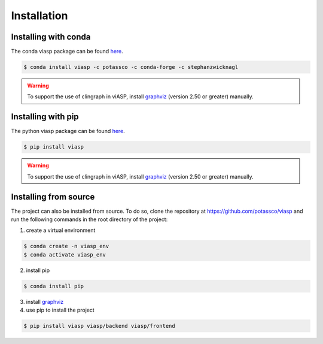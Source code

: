 ============
Installation
============

Installing with conda 
=====================

The conda viasp package can be found `here <https://anaconda.org/stephanzwicknagl/viasp>`__.

.. code-block:: bash

    $ conda install viasp -c potassco -c conda-forge -c stephanzwicknagl


.. warning:: 
    To support the use of clingraph in viASP, install `graphviz <https://www.graphviz.org/download/>`__  (version 2.50 or greater) manually.

Installing with pip 
===================

The python viasp package can be found `here <https://pypi.org/project/viasp/>`__.

.. code-block:: bash

    $ pip install viasp

.. warning:: 
    To support the use of clingraph in viASP, install `graphviz <https://www.graphviz.org/download/>`__  (version 2.50 or greater) manually.

Installing from source
======================

The project can also be installed from source. To do so, clone the repository at https://github.com/potassco/viasp and run the following commands in the root directory of the project:

1. create a virtual environment

.. code-block:: bash
    
    $ conda create -n viasp_env
    $ conda activate viasp_env

2. install pip

.. code-block:: bash

    $ conda install pip

3. install `graphviz <https://www.graphviz.org/download/>`__
4. use pip to install the project

.. code-block:: bash

    $ pip install viasp viasp/backend viasp/frontend
